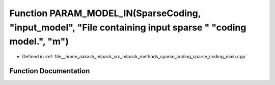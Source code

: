 .. _exhale_function_sparse__coding__main_8cpp_1ac7ae98d24f55a422b5d0dcc1523574aa:

Function PARAM_MODEL_IN(SparseCoding, "input_model", "File containing input sparse " "coding model.", "m")
==========================================================================================================

- Defined in :ref:`file__home_aakash_mlpack_src_mlpack_methods_sparse_coding_sparse_coding_main.cpp`


Function Documentation
----------------------


.. doxygenfunction:: PARAM_MODEL_IN(SparseCoding, "input_model", "File containing input sparse " "coding model.", "m")
